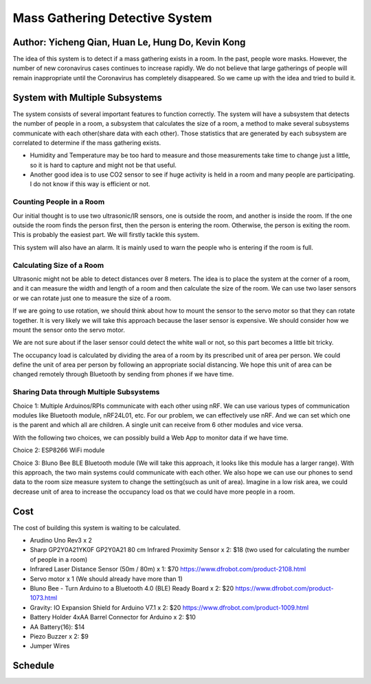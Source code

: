 Mass Gathering Detective System
==================================================

**Author:** Yicheng Qian, Huan Le, Hung Do, Kevin Kong
--------------------------------------------------------

The idea of this system is to detect if a mass gathering exists in a room. In the past, people wore masks. However, the number of new coronavirus cases continues to increase rapidly. We do not believe that large gatherings of people will remain inappropriate until the Coronavirus has completely disappeared. So we came up with the idea and tried to build it.

System with Multiple Subsystems
---------------------------------

The system consists of several important features to function correctly. The system will have a subsystem that detects the number of people in a room, a subsystem that calculates the size of a room, a method to make several subsystems communicate with each other(share data with each other). Those statistics that are generated by each subsystem are correlated to determine if the mass gathering exists.

* Humidity and Temperature may be too hard to measure and those measurements take time to change just a little, so it is hard to capture and might not be that useful.
* Another good idea is to use CO2 sensor to see if huge activity is held in a room and many people are participating. I do not know if this way is efficient or not.

Counting People in a Room
~~~~~~~~~~~~~~~~~~~~~~~~~~~~~~~~~~~~~~~
Our initial thought is to use two ultrasonic/IR sensors, one is outside the room, and another is inside the room. If the one outside the room finds the person first, then the person is entering the room. Otherwise, the person is exiting the room. This is probably the easiest part. We will firstly tackle this system.

This system will also have an alarm. It is mainly used to warn the people who is entering if the room is full. 


Calculating Size of a Room
~~~~~~~~~~~~~~~~~~~~~~~~~~~~~~~~~~~~~~~
Ultrasonic might not be able to detect distances over 8 meters. 
The idea is to place the system at the corner of a room, and it can measure the width and length of a room and then calculate the size of the room. We can use two laser sensors or we can rotate just one to measure the size of a room.

If we are going to use rotation, we should think about how to mount the sensor to the servo motor so that they can rotate together. It is very likely we will take this approach because the laser sensor is expensive. We should consider how we mount the sensor onto the servo motor.

We are not sure about if the laser sensor could detect the white wall or not, so this part becomes a little bit tricky.

The occupancy load is calculated by dividing the area of a room by its prescribed unit of area per person. We could define the unit of area per person by following an appropriate social distancing. We hope this unit of area can be changed remotely through Bluetooth by sending from phones if we have time.

Sharing Data through Multiple Subsystems
~~~~~~~~~~~~~~~~~~~~~~~~~~~~~~~~~~~~~~~~~~
Choice 1: Multiple Arduinos/RPIs communicate with each other using nRF. We can use various types of communication modules like Bluetooth module, nRF24L01, etc. For our problem, we can effectively use nRF. And we can set which one is the parent and which all are children. A single unit can receive from 6 other modules and vice versa.

With the following two choices, we can possibly build a Web App to monitor data if we have time.

Choice 2: ESP8266 WiFi module 

Choice 3: Bluno Bee BLE Bluetooth module (We will take this approach, it looks like this module has a larger range). With this approach, the two main systems could communicate with each other. We also hope we can use our phones to send data to the room size measure system to change the setting(such as unit of area). Imagine in a low risk area, we could decrease unit of area to increase the occupancy load os that we could have more people in a room. 


Cost
---------------------------------
The cost of building this system is waiting to be calculated.

* Arudino Uno Rev3 x 2
* Sharp GP2Y0A21YK0F GP2Y0A21 80 cm Infrared Proximity Sensor x 2: $18 (two used for calculating the number of people in a room)
* Infrared Laser Distance Sensor (50m / 80m) x 1: $70 https://www.dfrobot.com/product-2108.html
* Servo motor x 1 (We should already have more than 1)
* Bluno Bee - Turn Arduino to a Bluetooth 4.0 (BLE) Ready Board x 2: $20 https://www.dfrobot.com/product-1073.html
* Gravity: IO Expansion Shield for Arduino V7.1 x 2: $20 https://www.dfrobot.com/product-1009.html
* Battery Holder 4xAA Barrel Connector for Arduino x 2: $10
* AA Battery(16): $14
* Piezo Buzzer x 2: $9
* Jumper Wires

Schedule
---------------------------------

.. image:: https://github.com/dotranquochung/Room-Population-Controller/blob/main/Final_Group_Project_Schedule.png
